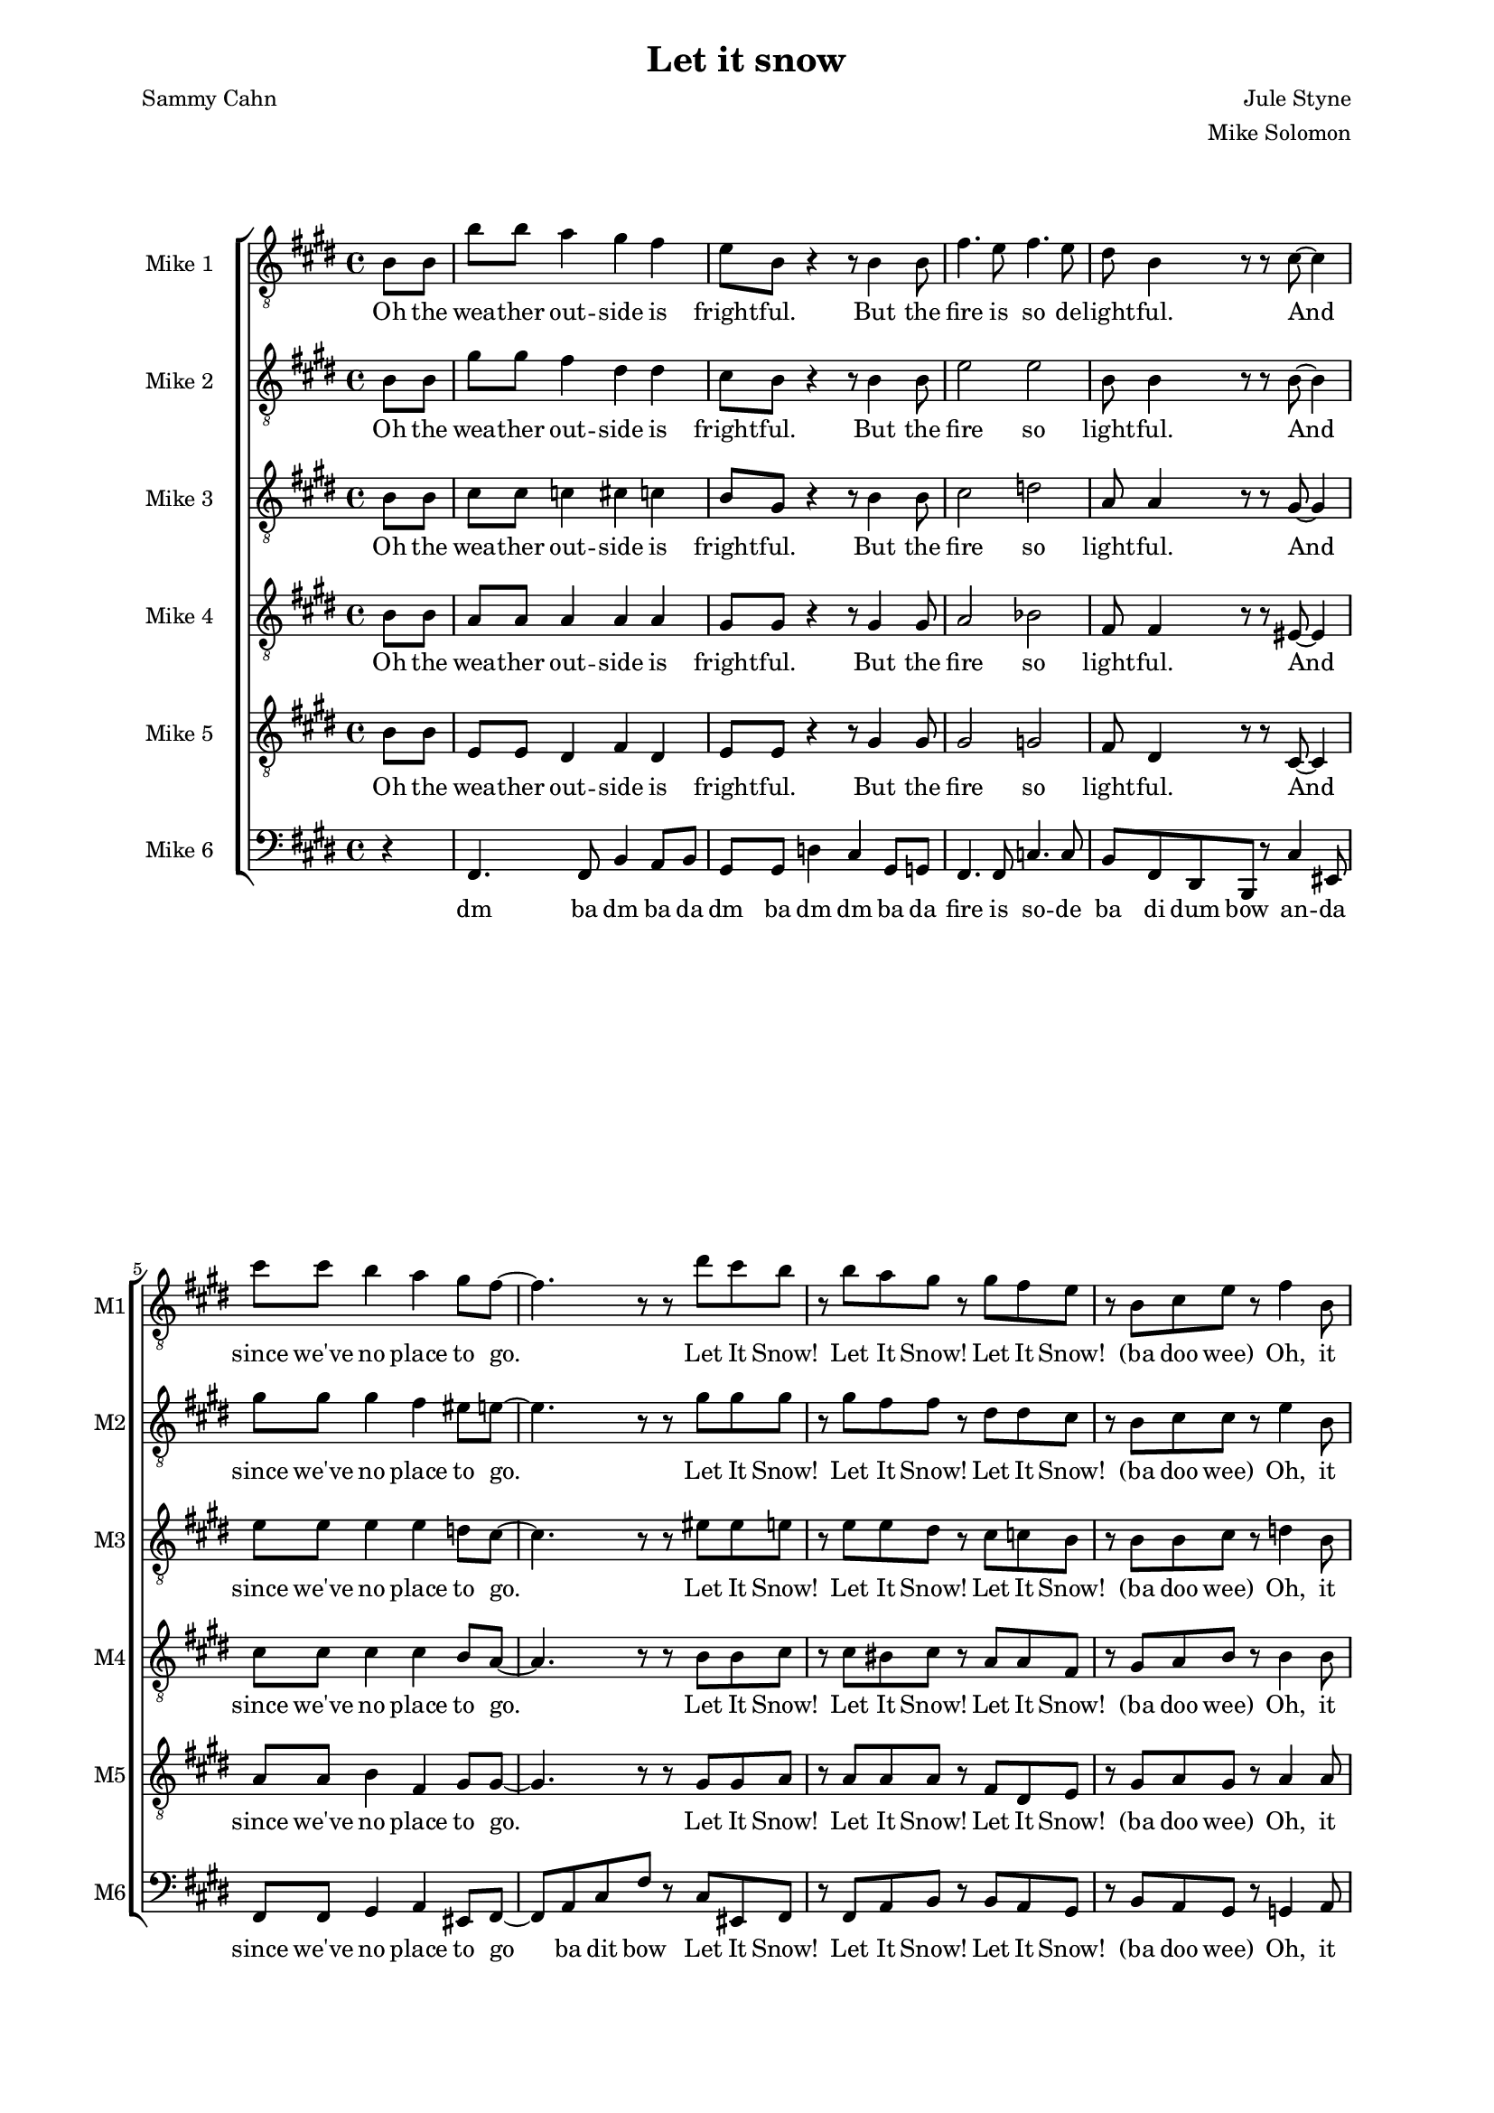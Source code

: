 \version "2.19.83"

% studio
% snow
% party
% dev
% fire
% sauna

one = \relative c' {
    \key e \major
    \partial 4
    \clef "treble_8"
    b8\f b |
    b'8 b a4 gis fis |
    e8 b r4 r8 b4 b8 |
    fis'4. e8 fis4. e8 |
    dis8 b4 r8 r cis ~ cis4 |
    cis'8 cis b4 a gis8 fis ~ |
    fis4. r8 r8 dis' cis b |
    r b a gis r gis fis e |
    r b cis e r fis4 b,8 |
    b'8 b a4 gis fis |
    e8 b r4 r8 b4 b8 |
    fis'4. e8 fis4. e8 |
    dis8 b4 r8 r8 cis8 ~ cis4 |
    cis'8 cis b4 a gis8 fis ~ |
    fis4. r8 r8 dis' cis b |
    r b a gis r gis fis e |
    r b cis e r dis4 cis8 |
    dis4-. dis-. e-. e-. |
    fis-. fis-. gis-. gis-. |
    gis-. gis-. g-. g-. |
    fis-. fis-. fis8-. dis4 e8 |
    fis4 gis8 fis dis4 b'8 fis ~ |
    fis b, \times 2/3 { dis fis gis } fis gis-. r b ~ |
    b ais gis ais ~ ais gis ais b ~ |
    b2 r8 b,4 b8 |
    b'8 b a4 gis fis |
    e8 b e gis-. \times 2/3 { r4 e eis } |
    fis4. e8 fis4. e8 |
    dis8 ( fis dis ) b r8 eis4 cis8 |
    \times 2/3 { cis'4 cis b4 } a4 gis8 gis ~ ( |
    gis fis eis fis-. ) \times 2/3 { r4 dis' cis } |
    \times 2/3 { b-. b a } gis8-. gis ( b ) gis |
    e-. b cis e-. r fis-. r b ~ |
    b a g fis r2 |
    r8 g r g r a r fis ~ |
    fis g a r r2 |
    r8 b, c e-. r fis-. r b ~ |
    b a g fis r2 |
    r8 g r g r a r fis ~ |
    fis g a r r2 |
    r8 b, cis e-. r fis-. r cis' ~ |
    cis b a gis r2 |
    r8 a r a r b r gis ~ |
    gis a b r r2 |
    r8 b, cis e-. r fis-. r d' ~ |
    d c b a r2 |
    r8 c r c r d r b ~ |
    b c d r r2 |
    r8 b, cis e-. r fis a cis |
    e e e e e e e e |
    e e e dis-. r cis-. r e ~ |
    e e e e e e e e |
    gis gis gis fis r e r e ~ |
    e e e e e e e e |
    e e e dis-. r cis-. r e ~ |
    e e e e e e e e |
    e e-. r dis-. r cis-. r e ~ |
    e d c d-. r c-. b
}

oneL = \lyricmode {
    Oh the wea -- ther out -- side is fright -- ful.
    But the fire is so de -- light -- ful.
    And since we've no place to go.
    Let It Snow! Let It Snow! Let It Snow!
    (ba doo wee)
    Oh, it does -- n't show signs of stop -- ping,
    And I've brought some corn for pop -- ping.
    The lights are turned way down low,
    Let It Snow! Let It Snow! Let It Snow!
    (ba doo wee)
    When we
    dut dut dut dut dut dut dut dut dut dut dut dut dut dut dut
    But if you real -- ly hold me tight
    You're hold -- ing me tight -- ly
    All the way home I'll be warm
    Oh the fi -- re is slow -- ly dy -- ing. (no no)
    And my dear we're still good -- bye -- ing.
    But as long as you love me so.
    Let It Snow! Let It Snow! Let It Snow!
    ba doo dat bap wee ba doo bap  
}

two = \relative c' {
    \key e \major
    \partial 4
    \clef "treble_8"
    b8\ppp b |
    gis'8\f gis fis4 dis dis |
    cis8 b8 r4 r8 b4 b8 |
    e2 e |
    b8 b4 r8 r b8 ~ b4 |
    gis'8 gis gis4 fis eis8 e ~ |
    e4. r8 r8 gis gis gis |
    r gis fis fis r dis dis cis |
    r b cis cis r e4 b8\pp |
    gis'8\f gis fis4 dis dis |
    cis8 b8 r4 r8 b4 b8 |
    e2 e |
    b8 b4 r8 r4. cis8 |
    eis2 ~ eis8 r eis8 gis, ~ |
    gis4. r8 r8 gis' gis gis |
    r gis fis fis r dis dis cis |
    r b cis cis r b4 ais8 |
    b4-. b-. cis-. cis-. |
    dis-. dis-. f-. f-. |
    e-. e-. e-. e-. |
    dis-. dis-. dis8-. cis4 cisis8 |
    dis4 dis8 dis cis4 e8 dis ~ |
    dis b\ppp \times 2/3 { dis fis fis } fis fis-. r e\f ~ |
    e e e e ~ e e fis a ~ |
    a gis fis e dis b4\ppp b8 |
    gis'8\f gis fis4 dis dis |
    cis8 b cis e-. \times 2/3 { r4 b cis } |
    e2 e |
    b8 ( dis b ) gis r8 cis4 b8 |
    \times 2/3 { gis'4 gis gis } fis eis8 e ~ ( |
    e4 dis8 e-. ) \times 2/3 { r4 gis gis } |
    \times 2/3 { gis gis fis } fis8-. dis ( fis ) dis |
    cis-. b cis cis r e4 fis8 ~ |
    fis fis8-. r4 r2 |
    r8 e-. r e-. r ees-. r d ~ |
    d d d-. r r2 |
    r8 b c c r ees4 fis8 ~ |
    fis fis8-. r4 r2 |
    r8 e-. r e-. r ees-. r d ~ |
    d d e-. r r2 |
}

twoL = \lyricmode {
    Oh the wea -- ther out -- side is fright -- ful.
    But the fire so light -- ful.
    And since we've no place to go.
    Let It Snow! Let It Snow! Let It Snow!
    (ba doo wee)
    Oh, it does -- n't show signs of stop -- ping,
    And I've brought corn pop -- ping.
    The lights down low,
    Let It Snow! Let It Snow! Let It Snow!
    (ba doo wee)
    When we
    dut dut dut dut dut dut dut dut dut dut dut dut dut dut dut
    But if you real -- ly hold me tight
    You're hold -- ing me tight -- ly
    All the way home I'll be warm (oh I'll be warm)
    Oh the fi -- re is slow -- ly dy -- ing. (no no)
    And my dear still bye -- ing.
    But as long as you love me so.
    Let It Snow! Let It Snow! Let It Snow!
    ba doo dat bap wee ba
}

three = \relative c' {
    \key e \major
    \partial 4
    \clef "treble_8"
    b8\ppp b |
    cis8\f cis c4 cis c |
    b8 gis r4 r8 b4 b8 |
    cis2 d |
    a8 a4 r8 r gis8 ~ gis4 |
    e'8 e e4 e d8 cis ~ |
    cis4. r8 r eis eis e |
    r e e dis r cis c b |
    r b b cis r d4 b8\pp |
    cis8\f cis cis4 r8 cis4 c8 |
    b8 gis r4 r8 b4 b8 |
    cis2 cis |
    a8 a4 r8 r4 gis4 |
    a8 a gis4 fis eis8 fis ~ |
    fis4. r8 r8 eis' eis e |
    r e e dis8 r cis c b8 |
    r b b cis r fis,4 fisis8 |
    gis4-. gis-. gis-. gis-. |
    b-. dis8 b ~ b4. r8 |
    b4-. b-. ais-. ais-. |
    b8-. b ais gis fis b4 b8  |
    cis4 b8 b b4 cis8 b ~ |
    b b\ppp \times 2/3 { b dis\f dis } dis dis-. r cis ~ |
    cis cis cis cis ~ cis cis cis e ~ |
    e e dis cis b b4\ppp b8 |
    cis8\f cis c4 cis c |
    b8 gis b cis \times 2/3 { r4 b b } |
    cis2 d |
    a8 ( b a ) fis r8 b4 gis8 |
    \times 2/3 { e'4 e e } e d8 cis ~ ( |
    cis b bis cis ) \times 2/3 { r4 eis eis } |
    \times 2/3 { e-. e e } dis8-. cis ( dis ) cis |
    b-. b b cis r cis4 d8 ~ |
    d8 d8 r4 r2 |
    r8 c-. r c-. r c-. r b ~ |
    b b b-. r r2 |
    r8 b bes a r c4 d8 ~ |
    d8 d8 r4 r2 |
    r8 c-. r c-. r c-. r b ~ |
    b b b-. r r2 |
    r8 
}

threeL = \lyricmode {
    Oh the wea -- ther out -- side is fright -- ful.
    But the fire so light -- ful.
    And since we've no place to go.
    Let It Snow! Let It Snow! Let It Snow!
    (ba doo wee)
    Oh, it does -- n't show signs of stop -- ping,
    And I've brought corn pop -- ping.
    The lights are turned way down low,
    Let It Snow! Let It Snow! Let It Snow!
    (ba doo wee)
    When we
    dut dut dut dut dut (Good Night) dut dut dut dut dut I hate the storm
    But if you real -- ly hold me tight
    You're hold -- ing me tight -- ly
    All the way home I'll be warm (oh I'll be warm)
    Oh the fi -- re is slow -- ly dy -- ing. (no no)
    And my dear still bye -- ing.
    But as long as you love me so.
    Let It Snow! Let It Snow! Let It Snow!
    ba doo dat bap wee ba
}

four = \relative c' {
    \key e \major
    \partial 4
    \clef "treble_8"
    b8\ppp b |
    a8\f a a4 a a |
    gis8 gis r4 r8 gis4 gis8 |
    a2 bes |
    fis8 fis4 r8 r eis8 ~ eis4 |
    cis'8 cis cis4 cis b8 a ~ |
    a4. r8 r b b cis |
    r cis bis cis r a a fis |
    r gis a b r b4\ppp b8 |
    a8\f a a4 r8 a4 a8 |
    b8 b r4 r8 gis4 gis8 |
    a2 ais |
    fis8 fis4 r8 r4. b8 |
    a8 a b4 cis d8 cis ~ |
    cis8 cis b4 a gis8 fis |
    r cis' bis cis r a a gis |
    r gis a b r dis,4 e8 |
    fis8 gis fis4 dis b'8 fis ~ |
    fis2 r8 dis4 fis8 |
    e4 e8 dis cis b4 cis8 |
    dis2 r8 fis4 gis8 |
    b4 gis8 gis fis4 gis8 b ~ |
    b b \times 2/3 { b b b } b b-. r gis ~ |
    gis gis gis e ~ e e e fis ~ |
    fis b b fis fis b4 b8 |
    ais4. ais8 a4 a |
    gis8 e gis b \times 2/3 { r4 gis gis } |
    a2 bes |
    fis8 ( gis fis ) dis r8 eis4 eis8 |
    \times 2/3 { cis'4 cis cis4 } cis b8 a ~ |
    a2 \times 2/3 { r4 b b } |
    \times 2/3 { cis cis bis } cis8-. a ( b ) a |
    gis-. gis gis b r b4 b8 ~ |
    b8 b r4 r2 |
    r8 a-. r a-. r ais-. r b ~ |
    b a g-. r r2 |
    r8 g g a r a4 b8 ~ |
    b8 b s4^\markup \italic "solo" s2 |
}

fourL = \lyricmode {
    Oh the wea -- ther out -- side is fright -- ful.
    But the fire so light -- ful.
    And since we've no place to go.
    Let It Snow! Let It Snow! Let It Snow!
    (ba doo wee)
    Oh, it does -- n't show signs of stop -- ping,
    And I've brought corn pop -- ping.
    The lights are turned way down low, are turned way down low
    Let It Snow! Let It Snow!
    (ba doo wee)
    When we
    fi -- nal -- ly kissed Good Night.
    How I hate go -- ing out to the storm.
    But if you real -- ly hold me tight
    You're hold -- ing me tight -- ly
    All the way home I'll be warm (oh I'll be warm)
    Oh the fire is slow -- ly dy -- ing. (no no)
    And my dear still bye -- ing.
    But as long as you love me so.
    Let It Snow! Let It Snow! Let It Snow!
    ba doo dat bap wee ba 
}

five = \relative c' {
    \key e \major
    \partial 4
    \clef "treble_8"
    b8\ppp b |
    e,8\f e dis4 fis dis |
    e8 e r4 r8 gis4 gis8 |
    gis2 g |
    fis8 dis4 r8 r cis8 ~ cis4 |
    a'8 a b4 fis gis8 gis ~ |
    gis4. r8 r gis gis a |
    r a a a r fis dis e |
    r gis a gis r a4 a8\mf |
    e8 e b8 b b'8 b a4 |
    gis fis e8 b r4 |
    r8 cis4 cis8 fis4. gis8 |
    fis4. e8 dis8 cis4 r8 |
    r cis ~ cis4 cis'8 cis b4 |
    a gis8 fis ~ fis4. r8 |
    r a a a r fis dis e |
    r gis fis e r dis4 e8 |
    fis8 gis fis4 dis b'8 fis ~ |
    fis2 r8 dis4 fis8 |
    e4 e8 dis cis b4 cis8 |
    dis2 r8 dis4 cis8 |
    b4-_ cis-_ dis-_ e-_ |
    fis-_ gis-_ ais-_ b8 dis ~ |
    dis cis b cis ~ cis b cis cis ~ |
    cis b b b b8 b4\ppp b8 |
    e,8\f e dis4 fis dis |
    e8 e e gis \times 2/3 { r4 fis fisis } |
    gis2 g |
    fis8 ( dis4 ) b8 r cis4 d8 |
    \times 2/3 { a'4 a b } fis gis8 gis ~ |
    gis4. r8 \times 2/3 { r4 gis gis } |
    \times 2/3 { a-. a a } a8 fis4 dis8 |
    e-. gis e gis r fis4 a8 ~ |
    a8 a r4^\markup \italic "solo" s2 |
    s1*3 |
    s4 r4 r2 |
    r8 a-. r a-. r ais-. r b ~ |
    b a g-. 
}

fiveL = \lyricmode {
    Oh the wea -- ther out -- side is fright -- ful.
    But the fire so light -- ful.
    And since we've no place to go.
    Let It Snow! Let It Snow! Let It Snow!
    (ba doo wee)
    Oh, it does -- n't Oh, it does -- n't show signs of stop -- ping,
    And I've brought some corn for pop -- ping.
    The lights are turned way down low,
    Let It Snow! Let It Snow! Let It Snow!
    When we
    fi -- nal -- ly kissed Good Night.
    How I hate go -- ing out to the storm.
    But if you real hold me tight me tight -- ly
    All the way home I'll be warm (oh I'll be warm)
    Oh the fi -- re is slow -- ly dy -- ing. (no no)
    And my dear still bye -- ing.
    But as long as you love me so.
    Let It Snow! Let It Snow! Let It Snow!
    ba doo dat bap wee ba
}

six = \relative c, {
    \key e \major
    \partial 4
    \clef bass
    r4 |
    fis4. fis8 b4 a8 b |
    gis8 gis d'4 cis gis8 g |
    fis4. fis8 c'4. c8 |
    b fis dis b r cis'4 eis,8 |
    fis8 fis gis4 a eis8 fis ~ |
    fis8 a cis fis r cis eis, fis |
    r fis a b r b a gis |
    r8 b a gis r g4 a8 |
    fis4. fis8 b4 b8 b |
    b'8 b a4 gis eis |
    fis2 r8 fis,4 fis8 |
    b8 dis fis b r4 eis,4 |
    fis2 r8 cis4 cis8 |
    fis,4 cis'8 fis8 r8 eis,4 fis8 |
    r fis4 b8 r b4 e8 |
    r cis b e, r2 |
    b'4-_ r fis-_ r |
    b-_ r dis-_ d-_ |
    cis-_ r fis,-_ r |
    b8-. b' ais gis fis e dis cis |
    r8 b4 gis8 fis4 e8 fis |
    dis4 a' gis bis |
    cis gis fis ais |
    b8 dis fis b r2 |
    fis,4 r8 fis b4 a8 b |
    gis8 gis d'4 cis gis8 g |
    fis4 fis c'4 c |
    b8 fis dis b r cis'4 eis,8 |
    fis8 fis gis4 a eis8 fis ~ |
    fis8 a cis fis \times 2/3 { cis4 cis eis, } |
    \times 2/3 { fis fis a } b8 b4 b8 |
    gis8 b gis e r d4 g8 ~ |
    g8 g b4 d des |
    c8 a e'4 d c |
    b f' e bes |
    a ees' d c8 d |
    b8 g f'4 e d |
    c gis a d8 c |
    b4
}

sixL = \lyricmode {
    dm ba dm ba da
    dm ba dm dm ba da
    fire is so -- de
    ba di dum bow an -- da
    since we've no place to
    go ba dit bow
    Let It Snow! Let It Snow! Let It Snow!
    (ba doo wee)
    Oh, it
    dm ba dm Oh it does -- n't show signs of stop
    dm ba
    dm ba di bow the lights
    Oh the lights are low
    Let snow! Let snow! Let snow!
    (ba doo wee)
    dm dm dm dm dm dm dm
    dm I hate the storm ba dm ba
    dm you hold me so tight
    me tight -- ly
    All way home be warm dm da' bow
    dm ba dm ba da
    dm ba dm dm ba da
    dear we're still good --
    bye di dum bow But as
    long as you love me
    so ba dit bow dm
    Let It Snow! Let It Snow! Let It Snow!
    ba doo dat bap wee ba doo bap
}

unfoldSwing = #(define-music-function (parser location tp) (integer?)
#{
  \set Score.tempoWholesPerMinute = #(ly:make-moment (/ (* 3 tp) 2) 8 0 0)
  s8
  \set Score.tempoWholesPerMinute = #(ly:make-moment (* 3 tp) 8 0 0)
  s8
#})

muzak = \new ChoirStaff <<
    \new Staff \with { instrumentName = "Mike 1" shortInstrumentName = "M1" } << \new Voice = "one" \one \new Lyrics \lyricsto "one" \oneL >>
    \new Staff \with { instrumentName = "Mike 2" shortInstrumentName = "M2" } << \new Voice = "two" \two \new Lyrics \lyricsto "two" \twoL >>
    \new Staff \with { instrumentName = "Mike 3" shortInstrumentName = "M3" } << \new Voice = "three" \three \new Lyrics \lyricsto "three" \threeL >>
    \new Staff \with { instrumentName = "Mike 4" shortInstrumentName = "M4" } << \new Voice = "four" \four \new Lyrics \lyricsto "four" \fourL >>
    \new Staff \with { instrumentName = "Mike 5" shortInstrumentName = "M5" } << \new Voice = "five" \five \new Lyrics \lyricsto "five" \fiveL >>
    \new Staff \with { instrumentName = "Mike 6" shortInstrumentName = "M6" } << \new Voice = "six" \six \new Lyrics \lyricsto "six" \sixL >>
>>

\score {
    \muzak
    \layout { \Score { \override DynamicText.stencil = ##f }}
}

\score {
    << { \unfoldRepeats \muzak } { \repeat unfold 86 { \unfoldSwing #98 } \set Score.tempoWholesPerMinute = #(ly:make-moment 98 4 0 0) s4 \repeat unfold 158 { \unfoldSwing #98 } } >>
    \midi {}
}

\header {
    title = "Let it snow"
    composer = "Jule Styne"
    arranger = "Mike Solomon"
    poet = "Sammy Cahn"
}

\paper {
    left-margin=2.0\cm
    right-margin=2.0\cm
}
#(set-global-staff-size 15.87)